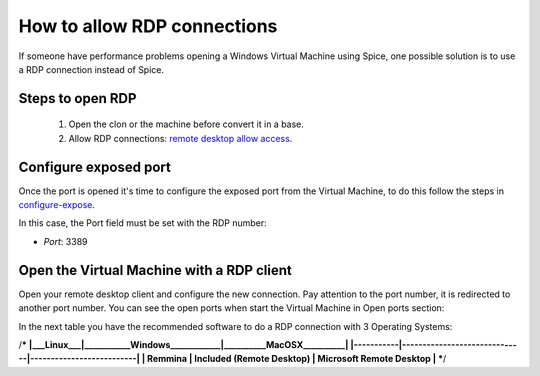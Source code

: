 How to allow RDP connections
============================

If someone have performance problems opening a Windows Virtual Machine using Spice, one possible solution is to use a RDP connection instead of Spice.

Steps to open RDP
-----------------

   1. Open the clon or the machine before convert it in a base.

   2. Allow RDP connections: `remote desktop allow access <https://docs.microsoft.com/en-us/windows-server/remote/remote-desktop-services/clients/remote-desktop-allow-access>`__.


Configure exposed port
----------------------

Once the port is opened it's time to configure the exposed port from the Virtual Machine, to do this follow the steps in 
`configure-expose <https://ravada.readthedocs.io/en/latest/docs/expose_ports.html?highlight=ports#configure-expose>`__.

In this case, the Port field must be set with the RDP number:

- *Port*: 3389

.. image:: images/rdp-redirection.png


Open the Virtual Machine with a RDP client
------------------------------------------

Open your remote desktop client and configure the new connection. Pay attention to the port number, it is redirected to another port number. You can see the open ports when start the Virtual Machine in Open ports section:

.. image:: images/rdp-open-port.png


In the next table you have the recommended software to do a RDP connection with 3 Operating Systems:

/***
|___Linux___|___________Windows____________|__________MacOSX__________|
|-----------|------------------------------|--------------------------|
|  Remmina  |  Included (Remote Desktop)   | Microsoft Remote Desktop |
***/
